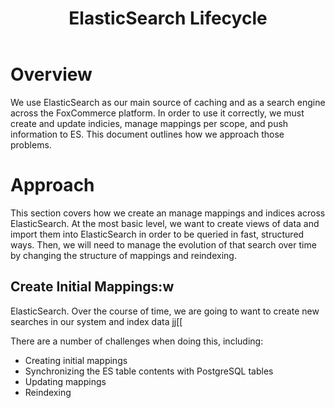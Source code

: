 #+TITLE: ElasticSearch Lifecycle

* Overview

We use ElasticSearch as our main source of caching and as a search engine
across the FoxCommerce platform. In order to use it correctly, we must create
and update indicies, manage mappings per scope, and push information to ES. This
document outlines how we approach those problems.

* Approach

This section covers how we create an manage mappings and indices across 
ElasticSearch. At the most basic level, we want to create views of data and
import them into ElasticSearch in order to be queried in fast, structured ways.
Then, we will need to manage the evolution of that search over time by changing
the structure of mappings and reindexing.

** Create Initial Mappings:w


 


ElasticSearch. Over the course of time, we are going to want to create new
searches in our system and index data jj[[


There are a number of challenges when doing this, including:

- Creating initial mappings
- Synchronizing the ES table contents with PostgreSQL tables
- Updating mappings
- Reindexing


